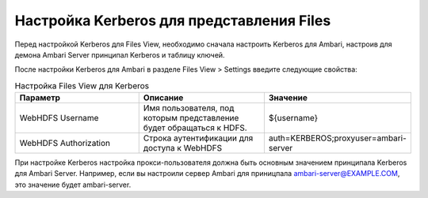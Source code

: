 Настройка Kerberos для представления Files
------------------------------------------

Перед настройкой Kerberos для Files View, необходимо сначала настроить Kerberos для Ambari, настроив для демона Ambari Server принципал Kerberos и таблицу ключей.

После настройки Kerberos для Ambari в разделе Files View > Settings введите следующие свойства:

.. csv-table:: Настройка Files View для Kerberos
   :header: "Параметр", "Описание", "Значение"
   :widths: 25, 25, 25

   "WebHDFS Username", "Имя пользователя, под которым представление будет обращаться к HDFS.", "${username}"
   "WebHDFS Authorization", "Строка аутентификации для доступа к WebHDFS", "auth=KERBEROS;proxyuser=ambari-server"

При настройке Kerberos настройка прокси-пользователя должна быть основным значением принципала Kerberos для Ambari Server. Например, если вы настроили сервер Ambari для приницпала ambari-server@EXAMPLE.COM, это значение будет ambari-server.
